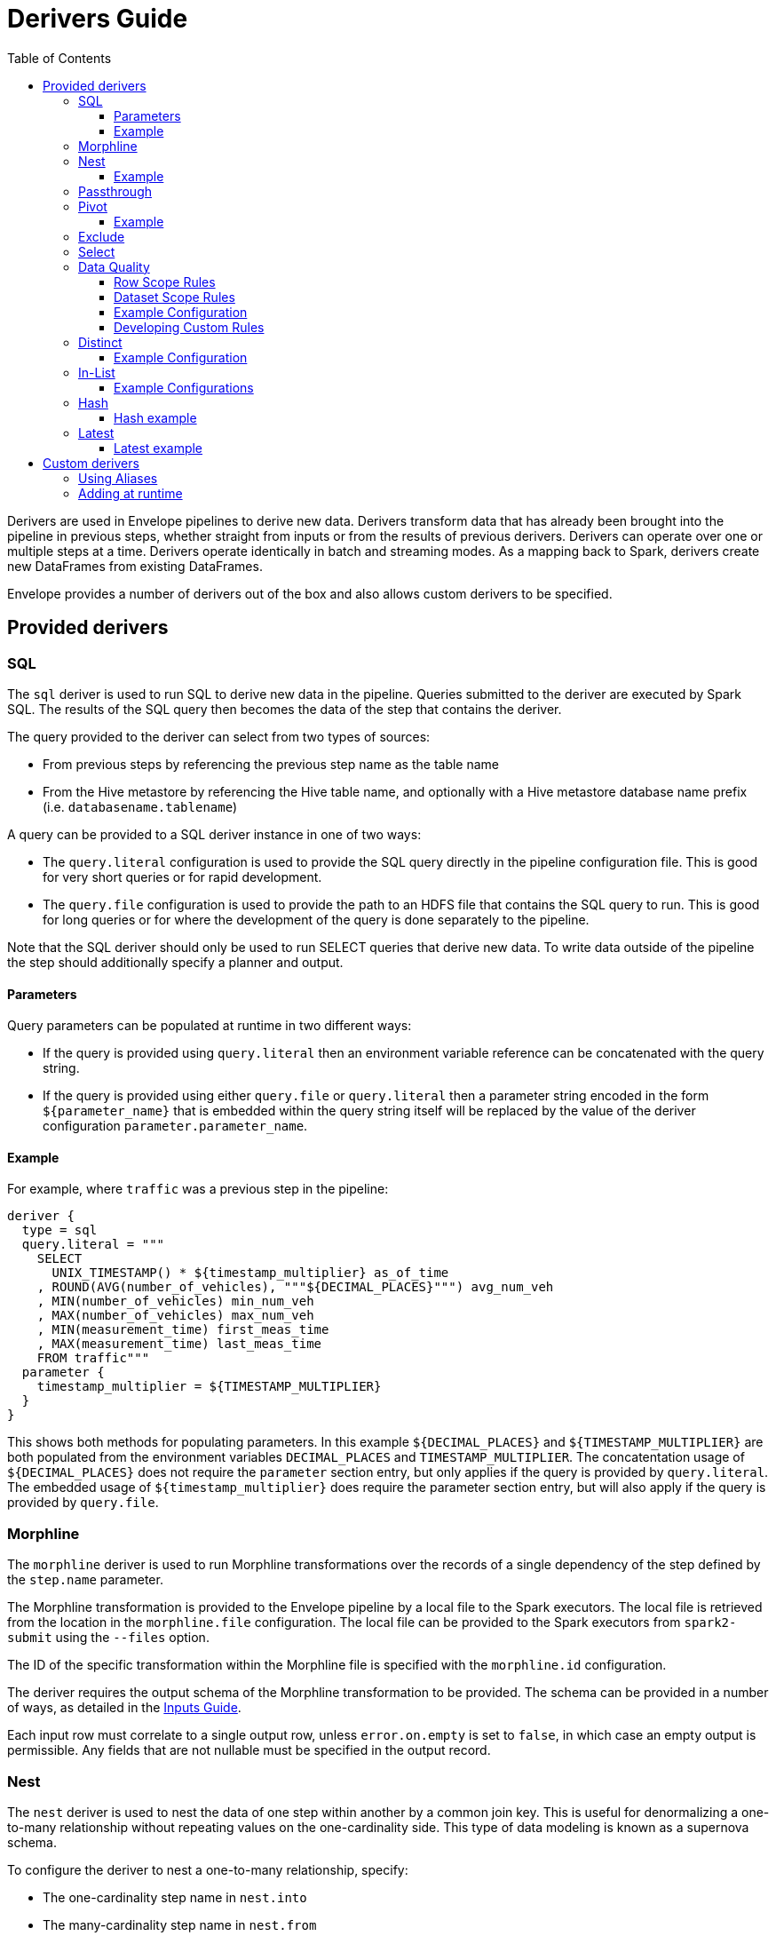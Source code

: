 = Derivers Guide
:toc: left
:toclevels: 5

Derivers are used in Envelope pipelines to derive new data. Derivers transform data that has already been brought into the pipeline in previous steps, whether straight from inputs or from the results of previous derivers. Derivers can operate over one or multiple steps at a time. Derivers operate identically in batch and streaming modes. As a mapping back to Spark, derivers create new DataFrames from existing DataFrames.

Envelope provides a number of derivers out of the box and also allows custom derivers to be specified.

== Provided derivers

=== SQL

The `sql` deriver is used to run SQL to derive new data in the pipeline. Queries submitted to the deriver are executed by Spark SQL. The results of the SQL query then becomes the data of the step that contains the deriver.

The query provided to the deriver can select from two types of sources:

- From previous steps by referencing the previous step name as the table name
- From the Hive metastore by referencing the Hive table name, and optionally with a Hive metastore database name prefix (i.e. `databasename.tablename`)

A query can be provided to a SQL deriver instance in one of two ways:

- The `query.literal` configuration is used to provide the SQL query directly in the pipeline configuration file. This is good for very short queries or for rapid development.
- The `query.file` configuration is used to provide the path to an HDFS file that contains the SQL query to run. This is good for long queries or for where the development of the query is done separately to the pipeline.

Note that the SQL deriver should only be used to run SELECT queries that derive new data. To write data outside of the pipeline the step should additionally specify a planner and output.

==== Parameters

Query parameters can be populated at runtime in two different ways:

- If the query is provided using `query.literal` then an environment variable reference can be concatenated with the query string.
- If the query is provided using either `query.file` or `query.literal` then a parameter string encoded in the form `${parameter_name}` that is embedded within the query string itself will be replaced by the value of the deriver configuration `parameter.parameter_name`.

==== Example

For example, where `traffic` was a previous step in the pipeline:
----
deriver {
  type = sql
  query.literal = """
    SELECT
      UNIX_TIMESTAMP() * ${timestamp_multiplier} as_of_time
    , ROUND(AVG(number_of_vehicles), """${DECIMAL_PLACES}""") avg_num_veh
    , MIN(number_of_vehicles) min_num_veh
    , MAX(number_of_vehicles) max_num_veh
    , MIN(measurement_time) first_meas_time
    , MAX(measurement_time) last_meas_time
    FROM traffic"""
  parameter {
    timestamp_multiplier = ${TIMESTAMP_MULTIPLIER}
  }
}
----

This shows both methods for populating parameters. In this example `${DECIMAL_PLACES}` and `${TIMESTAMP_MULTIPLIER}` are both populated from the environment variables `DECIMAL_PLACES` and `TIMESTAMP_MULTIPLIER`. The concatentation usage of `${DECIMAL_PLACES}` does not require the `parameter` section entry, but only applies if the query is provided by `query.literal`. The embedded usage of `${timestamp_multiplier}` does require the parameter section entry, but will also apply if the query is provided by `query.file`.

=== Morphline

The `morphline` deriver is used to run Morphline transformations over the records of a single dependency of the step defined by the `step.name` parameter.

The Morphline transformation is provided to the Envelope pipeline by a local file to the Spark executors. The local file is retrieved from the location in the `morphline.file` configuration. The local file can be provided to the Spark executors from `spark2-submit` using the `--files` option.

The ID of the specific transformation within the Morphline file is specified with the `morphline.id` configuration.

The deriver requires the output schema of the Morphline transformation to be provided.  The schema can be provided in a number of ways, as detailed in the link:inputs.adoc#filesystem[Inputs Guide].

Each input row must correlate to a single output row, unless `error.on.empty` is set to `false`, in which case an empty output is permissible. Any fields that are not nullable must be specified in the output record.

=== Nest

The `nest` deriver is used to nest the data of one step within another by a common join key. This is useful for denormalizing a one-to-many relationship without repeating values on the one-cardinality side. This type of data modeling is known as a supernova schema.

To configure the deriver to nest a one-to-many relationship, specify:

- The one-cardinality step name in `nest.into`
- The many-cardinality step name in `nest.from`
- The join key field names in `key.field.names`
- The name of the nested field on the derivation in `nested.field.name`

==== Example

Consider the following simple example where we have a customers table and an orders table (a one-to-many relationship because a customer can have many orders but an order can only belong to one customer) and we want to nest the orders for a customer on to the customer's record so that we can query across the two data sets without the cost of joining the two at runtime.

`customers`:
[options="header", width="30%"]
|===
|customer_id|name
|10000|Jane
|10001|Joe
|===

`orders`:
[options="header", width="30%"]
|===
|order_id|product_name|customer_id
|1000|Envelopes|10000
|1001|Stamps|10000
|1002|Pens|10000
|1003|Paper|10001
|===

To nest the `orders` step into the `customers` step we could run a subsequent step with:

----
...
steps {
  customers {
    ...
  }
  orders {
    ...
  }
  customers_nested {
    dependencies = [customers, orders]
    deriver {
      type = nest
      nest.from = orders
      nest.into = customers
      key.field.names = [customer_id]
      nested.field.name = customer_orders
    }
    ...
  }
  ...
 }
...
----

Which would produce the derived result:

`customers_nested`:
[options="header", cols="1,1,5a"]
|===
|customer_id|name|customer_orders
|10000
|Jane
|
[options="header"]
!===
! order_id ! product_name ! customer_id
! 1000 ! Envelopes ! 10000
! 1001 ! Stamps ! 10000
! 1002 ! Pens ! 10000
!===

|10001
|Joe
|
[options="header"]
!===
! order_id ! product_name ! customer_id
! 1003 ! Paper ! 10001
!===
|===

In Impala if was then written to a Parquet table the data could be queried with syntax like:

  SELECT c.customer_name, COUNT(o.order_id) FROM customers_nested c, c.customer_orders o;

For more information on querying nested tables using Impala, see the link:https://www.cloudera.com/documentation/enterprise/latest/topics/impala_complex_types.html#complex_types_using[complex types documentation].

=== Passthrough

The `passthrough` deriver simply unions all of its dependencies together. All of the dependencies must have the same schema.

=== Pivot

The `pivot` deriver is used to pivot (otherwise known as transpose) key-value-pair data where the derivation has a column per unique key. This can be useful when the source data model of the pipeline defines attributes for an entity via key-value-pairs but the transformed data model of the pipeline should have distinct columns per attribute for simpler and more efficient analytics querying.

To configure the deriver to pivot a previous step that contains attributes for an entity defines as key-value-pairs, specify:

- The name of the previous step to pivot with `step.name`
- The fields that define the entity key with `entity.key.field.names`
- The field that defines the key of the key-value-pairs with `pivot.key.field.name`
- The field that defines the value of the key-value-pairs with `pivot.value.field.name`
- The method to use for retrieving the entity attributes with `pivot.keys.source`. For the deriver to dynamically find the distinct keys of the key-value-pairs use `dynamic`. To provide a static list of keys use `static`.
- The static list of keys with `pivot.keys.list`, when using the `static` method for retrieving pivot keys.

==== Example

Consider the following simple example where we have a key-value-pairs step that captures the attributes of each customer with one record per attribute per customer, and we want to derive a pivoted (transposed) step that captures the same attributes of each customer but with one record per customer.

`customers_kvp`:
[options="header", width="30%"]
|===
|customer_id|key|value
|10000|name|Jane
|10000|state|NY
|10000|balance|50000.0
|10001|name|Joe
|10001|state|CA
|10001|balance|30000.0
|===

To pivot the `customers_kvp` step we could run a subsequent step with:

----
...
steps {
  customers_kvp {
    ...
  }
  customers_pivoted {
    dependencies = [customers_kvp]
    deriver {
      type = pivot
      step.name = customers_kvp
      entity.key.field.names = [customer_id]
      pivot.key.field.name = key
      pivot.value.field.name = value
      pivot.keys.source = dynamic
    }
    ...
  }
  ...
 }
...
----

Which would produce the derived result:

`customers_kvp`:
[options="header", width="30%"]
|===
|customer_id|name|state|balance
|10000|Jane|NY|50000.0
|10001|Joe|CA|30000.0
|===

=== Exclude

The `exclude` deriver executes a `LEFT ANTI JOIN` on two designated dependencies on a set of common fields between the two. Commonly, this deriver is used for easy de-duplication within a pipeline.

The equivalent SQL statement would read:

----
SELECT Left.* FROM Left LEFT ANTI JOIN Right USING (field1, field2)
----

=== Select

The `select` deriver includes or excludes required set of columns in output from an input dependency. Deriver takes either a `include-fields` list of columns that needs to be included in output or a `exclude-fields` list of columns that needs to be removed from output. Both `include-fields` and `exclude-fields` list of column cannot be provided at the same time. 


=== Data Quality

The `dq` deriver can be used to perform data quality checks on a dataset using a set of user-defined
rules. Rules can be applied at two scopes: at dataset or row level. For dataset scope, the rules are
evaluated against the dataset as a whole and the derived result is a dataset containing one row per rule indicating a pass or fail. The
schema of the dataset is `name: String, result: Boolean`. For
example, the result might be:

[options="header", width="30%"]
|===
|name|result
|namecheck|true
|agerange|false
|===

Row level scope takes the list of rules and applies them to every row for the defined input dependency.
The results of the checks are appended to the rows as a field of type `map<string, boolean>` called
`results` by default. The results would look something like:

[options="header", width="50%"]
|===
|name|age|results
|Ian|null|{"namenotnull":true,"agerange":false}
|Webster|21|{"namenotnull":true,"agerange":true}
|===

Envelope has a number of built-in rules (see below) but allows for custom user-defined rules via fully-qualified
class name. See the <<configurations.adoc#,config guide>> for specific configuration parameters.

==== Row Scope Rules

The following row-level rules are provided:

* `checknulls` - check for the null values in one or more fields in a row
* `enum` - check one or more fields against a list of allowed values (non-floating point numerics and strings)
* `range` - check one or more numeric fields is between lower and upper bounds (inclusive)
* `regex` - check one or more string fields against an allowed pattern

==== Dataset Scope Rules

The following rules are defined at the dataset scope:

* `count` - ensure the dataset has an expected count. The count may either statically defined or
loaded as a dependency from another step. If the latter, the Dataset must contain a single row with
a single field of type long.
* `checkschema` - ensure the dataset matches the schema. Currently only supports primitive types.

In addition, any defined row-level rule can be applied at the dataset scope. In this case, the deriver simply logically
ANDs the individual results from each row check into a single boolean result for the rule.

If specifying multiple dependencies, the user must specify to which dependency the dataset-level rules
should be applied using the `dataset` configuration parameter.

If using multiple dataset level checks on the same dataset it is recommended to employ the `cache` hint
on the dependency containing the data to be checked.

==== Example Configuration

An example configuration containing both dataset and row-level DQ derivers is as follows:

```
...

steps {
  dqparams {
    input {
      type = filesystem
      format = json
      path = "hdfs:///tmp/dqparams"
    }
  }

  mydata {
    input {
      type = filesystem
      format = json
      path = "hdfs:///tmp/data"
    }
  }

  checkmydata {
    dependencies = [mydata,dqparams]
    deriver {
      type = dq
      scope = dataset
      dataset = mydata
      rules {
        r1 {
          type = count
          expected.dependency = dqparams
        }
        r2 {
          type = checkschema
          schema {
            type = flat
            field.names = ["name", "address", "age"]
            field.types = ["string", "string", "integer"]
          }
        }
        r3 {
          // row-level rule being run in dataset scope
          type = regex
          fields = ["name"]
          regex = "[a-zA-Z' ]{1,}"
        }
        r4 {
          // row-level rule beingf run in dataset scope
          type = enum
          fields = ["name"]
          values = ["Ian","Jeremy","Webster"]
          fieldtype = string
          case-sensitive = false
        }
      }
    }
  }

  checkrows {
    dependencies = [mydata]
    deriver {
      type = dq
      scope = row
      rules {
        r1 {
          type = checknulls
          fields = [ "name", "address", "age" ]
        }
        r2 {
          type = regex
          fields = ["name"]
          regex = "[a-zA-Z' ]{1,}"
        }
        r3 {
          type = range
          fields = ["age"]
          fieldtype = "integer"
          range = [0,150]
          ignore-nulls = true
        }
      }
    }
  }
}
...
```

==== Developing Custom Rules

Users wishing to specify custom rules can extend either the `RowRule` or `DatasetRule` interface. Row level rules should implement a `check(Row row)` method returning a boolean result. Dataset
scope rules should implement a `check(Dataset<Row> dataset, Map<String, Dataset<Row>> stepDependencies)`
method which returns a Dataset with a row per rule with the schema `name: String, result: Boolean`.
Row level rules are automatically wrapped in `DatasetRowRuleWrapper` when used in a dataset scope.

The custom rules may also implement the `ProvidesAlias` interface which allows an alias to be used instead of the fully-qualified class name in Envelope config files. The implementation must be placed in a `META-INF/services/com.cloudera.labs.envelope.derive.dq.DatasetRule` or `META-INF/services/com.cloudera.labs.envelope.derive.dq.RowRule` file on the classpath.

=== Distinct

The `distinct` deriver simply returns the distinct rows from its dependency. If there is more than one dependency then configuration parameter `step` must be used to identify which step should `distinct` operation be applied to. This parameter is optional when deriver has only one dependency. 

==== Example Configuration

A step with multiple dependencies that deduplicates rows in `mydata` dataset:
----
  ...
  dedup {
    dependencies = [some_dependency, mydata, other_dependency, one_more_dependency]
    deriver {
      type = distinct
      step = mydata
    }
  }
  ... 
----

=== In-List

The `in-list` deriver filters rows in a dataset by comparing one of the columns to a list of values. 
This list could be statically defined as a literal in the deriver's configuration, or it could be dynamically generated from one of the steps in `dependencies`. 
In the latter case, the resulting list should not be larger than a "sensible" limit (currently 1000 elements). 
 
==== Example Configurations

Step that selects from the `airports` dataset only the rows that have `airport_code` for Newark (EWR) and Pittsburgh (PIT):
----
  ...
  literal_list {
    dependencies = [airports, other_dependencies, ...]
    deriver {
      type = in-list
      step = airports
      field = airport_code
      values = [EWR, PIT]
    }
  }
  ... 
----

Another example where `in-list` deriver filters data from the `airports` dataset, but this time the rows are selected by `airport_code` via look-up in another dataset:
----
  ...
  reference_list {
    dependencies = [airports, delays_top_ten, other_dependencies, ...]
    deriver {
      type = in-list
      step = airports
      field = airport_code
      values-step = delays_top_ten
      values-field = airport_fk
    }
  }
  ... 

----

=== Hash

The `hash` deriver can be used to append a new column that is populated with the MD5 hash of all the pre-existing fields. This can be  useful for providing a (extremely likely) unique value for a row for assisting with change data capture, and for the requirements of data vault modeling.

The MD5 hash is applied to the concatenation of all of the pre-existing values of a row. By default the concatenation will use an empty string delimiter and will replace nulls with the string 'pass:[__]NULLpass:[__]'. The appended column will contain the 32 byte hexadecimal string representation of the MD5 hash.

The name of the dependency step to be hashed can be specified with the `step` configuration. If this configuration is not provided then the step must only have one dependency.

The delimiter and null replacement strings can be overridden using the `delimiter` and `null-string` configurations.

==== Hash example

For the step `previous_step`:

[options="header", width="50%"]
|===
|col1|col2|col3|col4|col5
|hello|1|NULL|-1.0|true
|===

And the default behavior of the deriver:

----
...
  hash_step {
    dependency = [previous_step]
    deriver {
      type = hash
    }
  }
...
----

This data will be generated by `hash_step`:

[options="header"]
|===
|col1|col2|col3|col4|col5|hash
|hello|1|NULL|-1.0|true|4891a9d87f8f46a5c8c19c3059864146
|===

=== Latest

The `latest` deriver can be used to filter a dataset for only the latest record of each key. This can be useful if the dependency dataset has the history of versions of each key, but just the latest version of each key needs to be selected. The term 'latest' is defined by the record with the highest 'timestamp' value of the key, where that value can be of any data type.

[NOTE]
In general a valid dataset will not have more than one version of a key with the same timestamp. However, in the scenario where more than one version of a key has the same highest timestamp only one will be selected but it is not defined which of those it will be.

The dependency step to run the deriver on is specified by the `step` configuration. The list of key field names is specified by the `key-fields` configuration. The field name of the timestamp is specified by the `timestamp-field` configuration.

==== Latest example

For the step `previous_step`:

[options="header", width="70%"]
|===
|key|value|ts
|1001|hello|2018-10-19 14:30:12
|1001|world|2018-10-20 05:19:46
|1002|beep|2018-10-19 14:30:12
|1002|boop|2018-10-20 05:19:46
|===

And this configuration of the deriver:

----
...
  latest_step {
    dependency = [previous_step]
    deriver {
      type = latest
      key-field-names = [key]
      timestamp-field = ts
    }
  }
...
----

This data will be generated by `latest_step`:

[options="header", width="70%"]
|===
|key|value|ts
|1001|world|2018-10-20 05:19:46
|1002|boop|2018-10-20 05:19:46
|===

== Custom derivers

In cases that Envelope does not provide a deriver that meets the requirements for a particular derivation a custom deriver can be developed and provided instead.

Envelope is pluggable so that Envelope itself does not need to be modified. Instead a separate jar that only contains the deriver(s) for the pipeline can be created.

To create a new deriver, first start a new Java or Scala project that has a dependency on the Envelope version you are using. You do not need to include Envelope in the packaged jar.

For example, if you are using Maven:

----
<dependency>
  <groupId>com.cloudera.labs.envelope</groupId>
  <artifactId>envelope-core</artifactId>
  <version>**Envelope version being used here**</version>
  <scope>provided</scope>
</dependency>
----

With the configured project you can develop the deriver by adding a class that implements the link:https://github.com/cloudera-labs/envelope/blob/master/src/main/java/com/cloudera/labs/envelope/derive/Deriver.java[Deriver] interface.

The two methods in the interface are:

- `configure` to receive the configurations of the `deriver` section of the step. This can be used to retrieve any custom configurations required by the deriver.
- `derive` to run a derivation. The `dependencies` argument provides the name and Spark DataFrame for each of the dependencies of the step that contains the deriver. The return value is the DataFrame that represents the derivation. Access to the SparkSession object is available from the static method `Contexts#getSparkSession`.

To reference the deriver in your pipeline simply use the deriver's fully qualified class name (or alias--see below) as the deriver type. For example:

----
...
deriver {
   type = com.yourcompany.envelope.deriver.CustomDeriver
   customproperty1 = ...
   ...
}
...
----

=== Using Aliases

To use an alias in configuration files, Envelope needs to be able to find your class. First, your class will need to implement the `ProvidesAlias` interface. Next, place the implementation's fully qualified class name in a `META-INF/services/com.cloudera.labs.envelope.deriver.Deriver` file on the class path - the usual method is to package the file with your JAR.

=== Adding at runtime

With the project compiled into a jar file the deriver can be submitted as part of the Envelope pipeline similarly to:

  spark2-submit --jars customderiver.jar envelope-*.jar pipeline.conf

The jar file can contain multiple derivers, and other pluggable classes such as custom inputs, outputs, etc.

When developing a custom deriver keep in mind:

- Derivers are only for deriving new data, and should not lead to side effects outside of the deriver, such as writing to an output or changing external metadata.
- Derivers are often highly reusable, so avoid hard-coding values or field names into the deriver and have them be given at runtime through configuration instead.
- Derivers are usually most efficient when they operate only on the Dataset/DataFrame API. If possible avoid converting to the RDD API and then back again.
- You can look at the code of the provided derivers for hints as to how structure your own deriver.
- There are utility classes in the .utils package that may already provide some of the functionality you need to put together your derivation logic.
